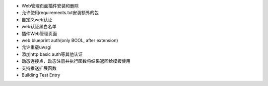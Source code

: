 - Web管理页面插件安装和删除
- 允许使用requirements.txt安装额外的包
- 自定义web认证
- web认证黑白名单

- 插件Web管理页面
- web blueprint auth(only BOOL, after extension)
- 允许重载uwsgi
- 添加http basic auth等其他认证
- 动态连接点，动态注册并执行函数将结果返回给模板使用
- 支持推送扩展函数

- Building Test Entry
